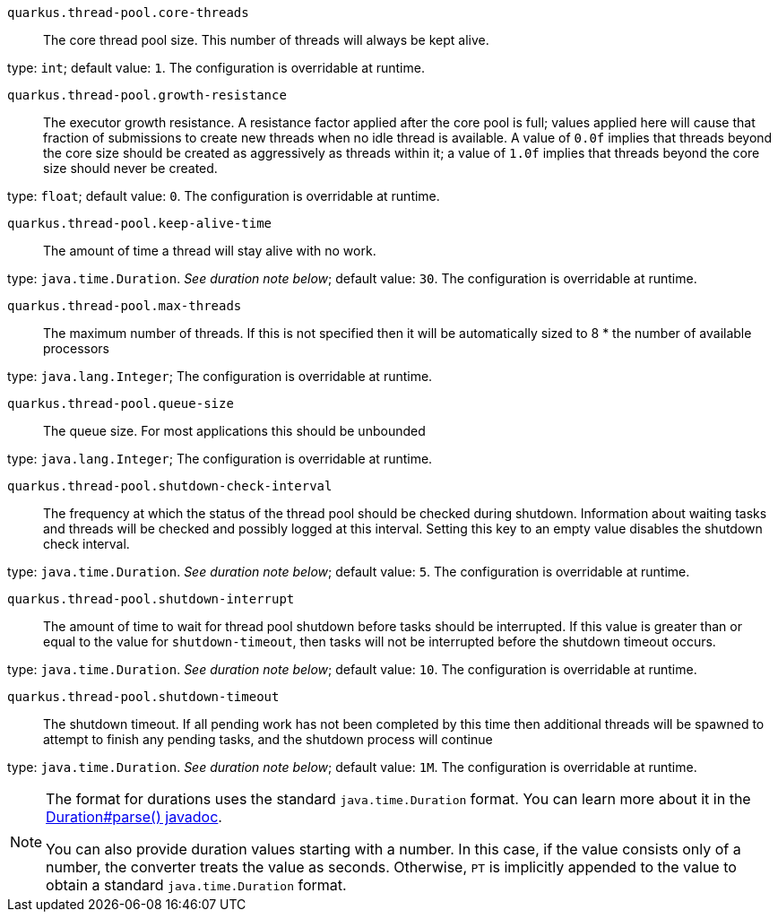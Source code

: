 
`quarkus.thread-pool.core-threads`:: The core thread pool size. This number of threads will always be kept alive.

type: `int`; default value: `1`. The configuration is overridable at runtime. 


`quarkus.thread-pool.growth-resistance`:: The executor growth resistance. A resistance factor applied after the core pool is full; values applied here will cause that fraction of submissions to create new threads when no idle thread is available. A value of `0.0f` implies that threads beyond the core size should be created as aggressively as threads within it; a value of `1.0f` implies that threads beyond the core size should never be created.

type: `float`; default value: `0`. The configuration is overridable at runtime. 


`quarkus.thread-pool.keep-alive-time`:: The amount of time a thread will stay alive with no work.

type: `java.time.Duration`. _See duration note below_; default value: `30`. The configuration is overridable at runtime. 


`quarkus.thread-pool.max-threads`:: The maximum number of threads. If this is not specified then it will be automatically sized to 8 * the number of available processors

type: `java.lang.Integer`; The configuration is overridable at runtime. 


`quarkus.thread-pool.queue-size`:: The queue size. For most applications this should be unbounded

type: `java.lang.Integer`; The configuration is overridable at runtime. 


`quarkus.thread-pool.shutdown-check-interval`:: The frequency at which the status of the thread pool should be checked during shutdown. Information about waiting tasks and threads will be checked and possibly logged at this interval. Setting this key to an empty value disables the shutdown check interval.

type: `java.time.Duration`. _See duration note below_; default value: `5`. The configuration is overridable at runtime. 


`quarkus.thread-pool.shutdown-interrupt`:: The amount of time to wait for thread pool shutdown before tasks should be interrupted. If this value is greater than or equal to the value for `shutdown-timeout`, then tasks will not be interrupted before the shutdown timeout occurs.

type: `java.time.Duration`. _See duration note below_; default value: `10`. The configuration is overridable at runtime. 


`quarkus.thread-pool.shutdown-timeout`:: The shutdown timeout. If all pending work has not been completed by this time then additional threads will be spawned to attempt to finish any pending tasks, and the shutdown process will continue

type: `java.time.Duration`. _See duration note below_; default value: `1M`. The configuration is overridable at runtime. 


[NOTE]
====
The format for durations uses the standard `java.time.Duration` format.
You can learn more about it in the link:https://docs.oracle.com/javase/8/docs/api/java/time/Duration.html#parse-java.lang.CharSequence-[Duration#parse() javadoc].

You can also provide duration values starting with a number.
In this case, if the value consists only of a number, the converter treats the value as seconds.
Otherwise, `PT` is implicitly appended to the value to obtain a standard `java.time.Duration` format.
====
